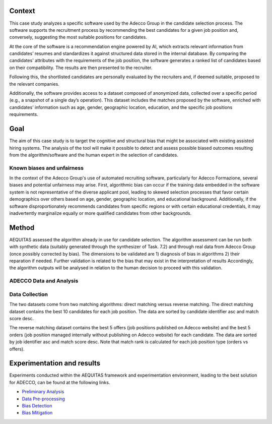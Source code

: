 .. _hr1-context:

Context
-------
This case study analyzes a specific software used by the Adecco Group in the candidate selection process. The software supports the recruitment process by recommending the best candidates for a given job position and, conversely, suggesting the most suitable positions for candidates.

At the core of the software is a recommendation engine powered by AI, which extracts relevant information from candidates’ resumes and standardizes it against structured data stored in the internal database. By comparing the candidates' attributes with the requirements of the job position, the software generates a ranked list of candidates based on their compatibility. The results are then presented to the recruiter.

Following this, the shortlisted candidates are personally evaluated by the recruiters and, if deemed suitable, proposed to the relevant companies.

Additionally, the software provides access to a dataset composed of anonymized data, collected over a specific period (e.g., a snapshot of a single day’s operation). This dataset includes the matches proposed by the software, enriched with candidates’ information such as age, gender, geographic location, education, and the specific job positions requirements.

.. _hr1-goal:

Goal
----
The aim of this case study is to target the cognitive and structural bias that might be associated with existing assisted hiring systems. The analysis of the tool will make it possible to detect and assess possible biased outcomes resulting from the algorithm/software and the human expert in the selection of candidates.

.. _hr1-known:

Known biases and unfairness
^^^^^^^^^^^^^^^^^^^^^^^^^^^
In the context of the Adecco Group's use of automated recruiting software, particularly for Adecco Formazione, several biases and potential unfairness may arise. First, algorithmic bias can occur if the training data embedded in the software system is not representative of the diverse applicant pool, leading to skewed selection processes that favor certain demographics over others based on age, gender, geographic location, and educational background. Additionally, if the software disproportionately recommends candidates from specific regions or with certain educational credentials, it may inadvertently marginalize equally or more qualified candidates from other backgrounds.

.. _hr1-method:

Method
------

AEQUITAS assessed the algorithm already in use for candidate selection. The algorithm assessment can be run both with synthetic data (suitably generated through the synthesizer of Task. 7.2) and through real data from Adecco Group (once possibly corrected by bias). The dimensions to be validated are 1) diagnosis of bias in algorithms 2) their reparation if needed. Further validation is related to the bias that may exist in the interpretation of results Accordingly, the algorithm outputs will be analysed in relation to the human decision to proceed with this validation.

ADECCO Data and Analysis
^^^^^^^^^^^^^^^^^^^^^^^^

.. _hr1-collect:

Data Collection
^^^^^^^^^^^^^^^
The two datasets come from two matching algorithms: direct matching versus reverse matching.
The direct matching dataset contains the best 10 candidates for each job position.
The data are sorted by candidate identifier asc and match score desc.

The reverse matching dataset contains the best 5 offers (job positions published on Adecco website)
and the best 5 orders (job position managed internally without publishing on Adecco website) for each candidate.
The data are sorted by job identifier asc and match score desc.
Note that match rank is calculated for each job position type (orders vs offers).

.. _hr1-exp:

Experimentation and results
---------------------------
Experiments conducted within the AEQUITAS framework and experimentation environment, leading to the best solution for ADECCO, can be found at the following links.

* `Preliminary Analysis <https://apice.unibo.it/xwiki/bin/download/Aequitas/Deliverables/ADECCO_Data_Analysis.pdf>`_

* `Data Pre-processing <https://apice.unibo.it/xwiki/bin/download/Aequitas/Deliverables/ADECCO_preprocessing.pdf?rev=1.1>`_

* `Bias Detection <https://apice.unibo.it/xwiki/bin/download/Aequitas/Deliverables/ADECCO_Bias_Detection.pdf>`_

* `Bias Mitigation <https://apice.unibo.it/xwiki/bin/download/Aequitas/Deliverables/ADECCO_Bias_Mitigation.pdf>`_
